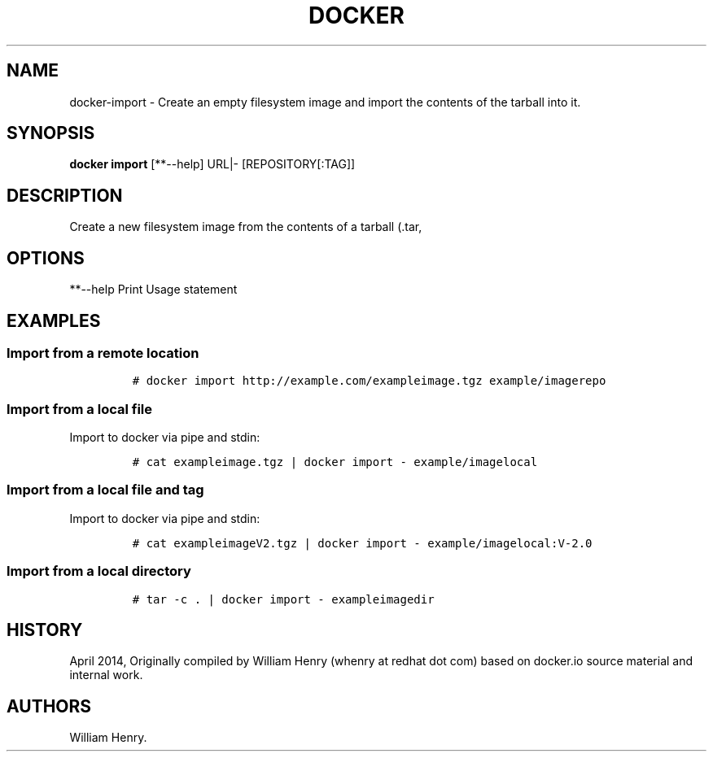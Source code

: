 .TH "DOCKER" "1" "APRIL 2014" "Docker User Manuals" ""
.SH NAME
.PP
docker\-import \- Create an empty filesystem image and import the
contents of the tarball into it.
.SH SYNOPSIS
.PP
\f[B]docker import\f[] [**\-\-help] URL|\- [REPOSITORY[:TAG]]
.SH DESCRIPTION
.PP
Create a new filesystem image from the contents of a tarball (.tar,
.tar.gz, .tgz, .bzip, .tar.xz, .txz) into it, then optionally tag it.
.SH OPTIONS
.PP
**\-\-help Print Usage statement
.SH EXAMPLES
.SS Import from a remote location
.IP
.nf
\f[C]
#\ docker\ import\ http://example.com/exampleimage.tgz\ example/imagerepo
\f[]
.fi
.SS Import from a local file
.PP
Import to docker via pipe and stdin:
.IP
.nf
\f[C]
#\ cat\ exampleimage.tgz\ |\ docker\ import\ \-\ example/imagelocal
\f[]
.fi
.SS Import from a local file and tag
.PP
Import to docker via pipe and stdin:
.IP
.nf
\f[C]
#\ cat\ exampleimageV2.tgz\ |\ docker\ import\ \-\ example/imagelocal:V\-2.0
\f[]
.fi
.SS Import from a local directory
.IP
.nf
\f[C]
#\ tar\ \-c\ .\ |\ docker\ import\ \-\ exampleimagedir
\f[]
.fi
.SH HISTORY
.PP
April 2014, Originally compiled by William Henry (whenry at redhat dot
com) based on docker.io source material and internal work.
.SH AUTHORS
William Henry.
